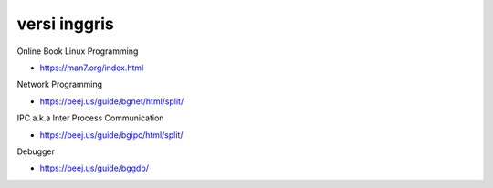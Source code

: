"""""""""""""""
versi inggris
"""""""""""""""

Online Book Linux Programming

- https://man7.org/index.html

Network Programming

- https://beej.us/guide/bgnet/html/split/

IPC a.k.a Inter Process Communication

- https://beej.us/guide/bgipc/html/split/

Debugger

- https://beej.us/guide/bggdb/
